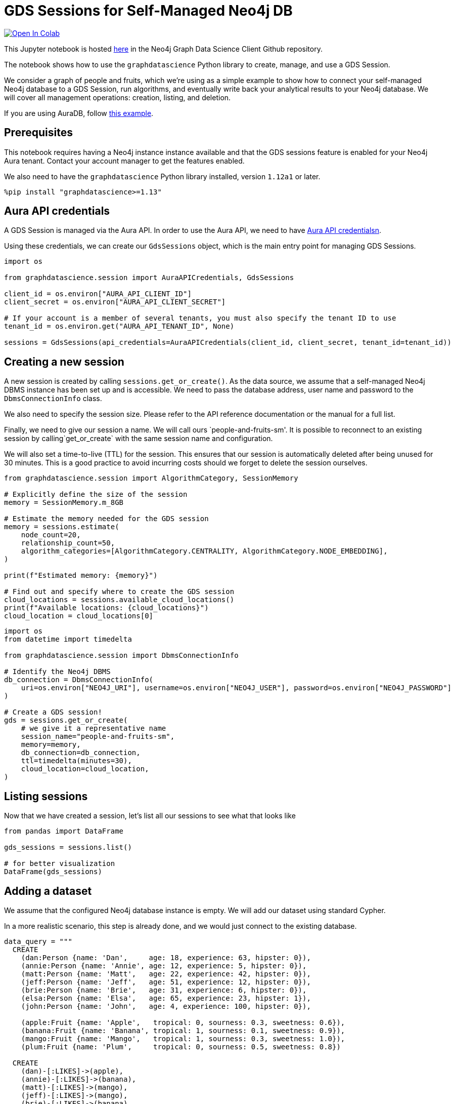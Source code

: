 // DO NOT EDIT - AsciiDoc file generated automatically

= GDS Sessions for Self-Managed Neo4j DB


https://colab.research.google.com/github/neo4j/graph-data-science-client/blob/main/examples/gds-sessions-self-managed.ipynb[image:https://colab.research.google.com/assets/colab-badge.svg[Open
In Colab]]


This Jupyter notebook is hosted
https://github.com/neo4j/graph-data-science-client/blob/main/examples/gds-sessions-self-managed.ipynb[here]
in the Neo4j Graph Data Science Client Github repository.

The notebook shows how to use the `graphdatascience` Python library to
create, manage, and use a GDS Session.

We consider a graph of people and fruits, which we’re using as a simple
example to show how to connect your self-managed Neo4j database to a GDS
Session, run algorithms, and eventually write back your analytical
results to your Neo4j database. We will cover all management operations:
creation, listing, and deletion.

If you are using AuraDB, follow link:../gds-sessions[this example].

== Prerequisites

This notebook requires having a Neo4j instance instance available and
that the GDS sessions feature is enabled for your Neo4j Aura tenant.
Contact your account manager to get the features enabled.

We also need to have the `graphdatascience` Python library installed,
version `1.12a1` or later.

[source, python, role=no-test]
----
%pip install "graphdatascience>=1.13"
----

== Aura API credentials

A GDS Session is managed via the Aura API. In order to use the Aura API,
we need to have
https://neo4j.com/docs/aura/platform/api/authentication/#_creating_credentials[Aura
API credentialsn].

Using these credentials, we can create our `GdsSessions` object, which
is the main entry point for managing GDS Sessions.

[source, python, role=no-test]
----
import os

from graphdatascience.session import AuraAPICredentials, GdsSessions

client_id = os.environ["AURA_API_CLIENT_ID"]
client_secret = os.environ["AURA_API_CLIENT_SECRET"]

# If your account is a member of several tenants, you must also specify the tenant ID to use
tenant_id = os.environ.get("AURA_API_TENANT_ID", None)

sessions = GdsSessions(api_credentials=AuraAPICredentials(client_id, client_secret, tenant_id=tenant_id))
----

== Creating a new session

A new session is created by calling `sessions.get++_++or++_++create()`.
As the data source, we assume that a self-managed Neo4j DBMS instance
has been set up and is accessible. We need to pass the database address,
user name and password to the `DbmsConnectionInfo` class.

We also need to specify the session size. Please refer to the API
reference documentation or the manual for a full list.

Finally, we need to give our session a name. We will call ours
`people-and-fruits-sm'. It is possible to reconnect to an existing session by calling`get++_++or++_++create++`++
with the same session name and configuration.

We will also set a time-to-live (TTL) for the session. This ensures that
our session is automatically deleted after being unused for 30 minutes.
This is a good practice to avoid incurring costs should we forget to
delete the session ourselves.

[source, python, role=no-test]
----
from graphdatascience.session import AlgorithmCategory, SessionMemory

# Explicitly define the size of the session
memory = SessionMemory.m_8GB

# Estimate the memory needed for the GDS session
memory = sessions.estimate(
    node_count=20,
    relationship_count=50,
    algorithm_categories=[AlgorithmCategory.CENTRALITY, AlgorithmCategory.NODE_EMBEDDING],
)

print(f"Estimated memory: {memory}")

# Find out and specify where to create the GDS session
cloud_locations = sessions.available_cloud_locations()
print(f"Available locations: {cloud_locations}")
cloud_location = cloud_locations[0]
----

[source, python, role=no-test]
----
import os
from datetime import timedelta

from graphdatascience.session import DbmsConnectionInfo

# Identify the Neo4j DBMS
db_connection = DbmsConnectionInfo(
    uri=os.environ["NEO4J_URI"], username=os.environ["NEO4J_USER"], password=os.environ["NEO4J_PASSWORD"]
)

# Create a GDS session!
gds = sessions.get_or_create(
    # we give it a representative name
    session_name="people-and-fruits-sm",
    memory=memory,
    db_connection=db_connection,
    ttl=timedelta(minutes=30),
    cloud_location=cloud_location,
)
----

== Listing sessions

Now that we have created a session, let’s list all our sessions to see
what that looks like

[source, python, role=no-test]
----
from pandas import DataFrame

gds_sessions = sessions.list()

# for better visualization
DataFrame(gds_sessions)
----

== Adding a dataset

We assume that the configured Neo4j database instance is empty. We will
add our dataset using standard Cypher.

In a more realistic scenario, this step is already done, and we would
just connect to the existing database.

[source, python, role=no-test]
----
data_query = """
  CREATE
    (dan:Person {name: 'Dan',     age: 18, experience: 63, hipster: 0}),
    (annie:Person {name: 'Annie', age: 12, experience: 5, hipster: 0}),
    (matt:Person {name: 'Matt',   age: 22, experience: 42, hipster: 0}),
    (jeff:Person {name: 'Jeff',   age: 51, experience: 12, hipster: 0}),
    (brie:Person {name: 'Brie',   age: 31, experience: 6, hipster: 0}),
    (elsa:Person {name: 'Elsa',   age: 65, experience: 23, hipster: 1}),
    (john:Person {name: 'John',   age: 4, experience: 100, hipster: 0}),

    (apple:Fruit {name: 'Apple',   tropical: 0, sourness: 0.3, sweetness: 0.6}),
    (banana:Fruit {name: 'Banana', tropical: 1, sourness: 0.1, sweetness: 0.9}),
    (mango:Fruit {name: 'Mango',   tropical: 1, sourness: 0.3, sweetness: 1.0}),
    (plum:Fruit {name: 'Plum',     tropical: 0, sourness: 0.5, sweetness: 0.8})

  CREATE
    (dan)-[:LIKES]->(apple),
    (annie)-[:LIKES]->(banana),
    (matt)-[:LIKES]->(mango),
    (jeff)-[:LIKES]->(mango),
    (brie)-[:LIKES]->(banana),
    (elsa)-[:LIKES]->(plum),
    (john)-[:LIKES]->(plum),

    (dan)-[:KNOWS]->(annie),
    (dan)-[:KNOWS]->(matt),
    (annie)-[:KNOWS]->(matt),
    (annie)-[:KNOWS]->(jeff),
    (annie)-[:KNOWS]->(brie),
    (matt)-[:KNOWS]->(brie),
    (brie)-[:KNOWS]->(elsa),
    (brie)-[:KNOWS]->(jeff),
    (john)-[:KNOWS]->(jeff);
"""

# making sure the database is actually empty
assert gds.run_cypher("MATCH (n) RETURN count(n)").squeeze() == 0, "Database is not empty!"

# let's now write our graph!
gds.run_cypher(data_query)

gds.run_cypher("MATCH (n) RETURN count(n) AS nodeCount")
----

== Projecting Graphs

Now that we have imported a graph to our database, we can project it
into our GDS Session. We do that by using the `gds.graph.project()`
endpoint.

The remote projection query that we are using selects all `Person` nodes
and their `LIKES` relationships, and all `Fruit` nodes and their `LIKES`
relationships. Additionally, we project node properties for illustrative
purposes. We can use these node properties as input to algorithms,
although we do not do that in this notebook.

[source, python, role=no-test]
----
G, result = gds.graph.project(
    "people-and-fruits",
    """
    CALL {
        MATCH (p1:Person)
        OPTIONAL MATCH (p1)-[r:KNOWS]->(p2:Person)
        RETURN
          p1 AS source, r AS rel, p2 AS target,
          p1 {.age, .experience, .hipster } AS sourceNodeProperties,
          p2 {.age, .experience, .hipster } AS targetNodeProperties
        UNION
        MATCH (f:Fruit)
        OPTIONAL MATCH (f)<-[r:LIKES]-(p:Person)
        RETURN
          p AS source, r AS rel, f AS target,
          p {.age, .experience, .hipster } AS sourceNodeProperties,
          f { .tropical, .sourness, .sweetness } AS targetNodeProperties
    }
    RETURN gds.graph.project.remote(source, target, {
      sourceNodeProperties: sourceNodeProperties,
      targetNodeProperties: targetNodeProperties,
      sourceNodeLabels: labels(source),
      targetNodeLabels: labels(target),
      relationshipType: type(rel)
    })
    """,
)

str(G)
----

== Running Algorithms

We can now run algorithms on the projected graph. This is done using the
standard GDS Python Client API. There are many other tutorials covering
some interesting things we can do at this step, so we will keep it
rather brief here.

We will simply run PageRank and FastRP on the graph.

[source, python, role=no-test]
----
print("Running PageRank ...")
pr_result = gds.pageRank.mutate(G, mutateProperty="pagerank")
print(f"Compute millis: {pr_result['computeMillis']}")
print(f"Node properties written: {pr_result['nodePropertiesWritten']}")
print(f"Centrality distribution: {pr_result['centralityDistribution']}")

print("Running FastRP ...")
frp_result = gds.fastRP.mutate(
    G,
    mutateProperty="fastRP",
    embeddingDimension=8,
    featureProperties=["pagerank"],
    propertyRatio=0.2,
    nodeSelfInfluence=0.2,
)
print(f"Compute millis: {frp_result['computeMillis']}")
# stream back the results
gds.graph.nodeProperties.stream(G, ["pagerank", "fastRP"], separate_property_columns=True, db_node_properties=["name"])
----

== Writing back to Neo4j

The GDS Session’s in-memory graph was projected from data in our
specified Neo4j database. Write back operations will thus persist the
data back to the same Neo4j database. Let’s write back the results of
the PageRank and FastRP algorithms to the Neo4j database.

[source, python, role=no-test]
----
# if this fails once with some error like "unable to retrieve routing table"
# then run it again. this is a transient error with a stale server cache.
gds.graph.nodeProperties.write(G, ["pagerank", "fastRP"])
----

Of course, we can just use `.write` modes as well. Let’s run Louvain in
write mode to show:

[source, python, role=no-test]
----
gds.louvain.write(G, writeProperty="louvain")
----

We can now use the `gds.run++_++cypher()` method to query the updated
graph. Note that the `run++_++cypher()` method will run the query on the
Neo4j database.

[source, python, role=no-test]
----
gds.run_cypher(
    """
    MATCH (p:Person)
    RETURN p.name, p.pagerank AS rank, p.louvain
     ORDER BY rank DESC
    """
)
----

== Deleting the session

Now that we have finished our analysis, we can delete the session. The
results that we produced were written back to our Neo4j database, and
will not be lost. If we computed additional things that we did not write
back, those will be lost.

Deleting the session will release all resources associated with it, and
stop incurring costs.

[source, python, role=no-test]
----
gds.delete()

# or sessions.delete(session_name="people-and-fruits")
----

[source, python, role=no-test]
----
# let's also make sure the deleted session is truly gone:
sessions.list()
----

[source, python, role=no-test]
----
# Lastly, let's clean up the database
gds.run_cypher("MATCH (n:Person|Fruit) DETACH DELETE n")
----

== Conclusion

And we’re done! We have created a GDS Session, projected a graph, run
some algorithms, written back the results, and deleted the session. This
is a simple example, but it shows the main steps of using GDS Sessions.
